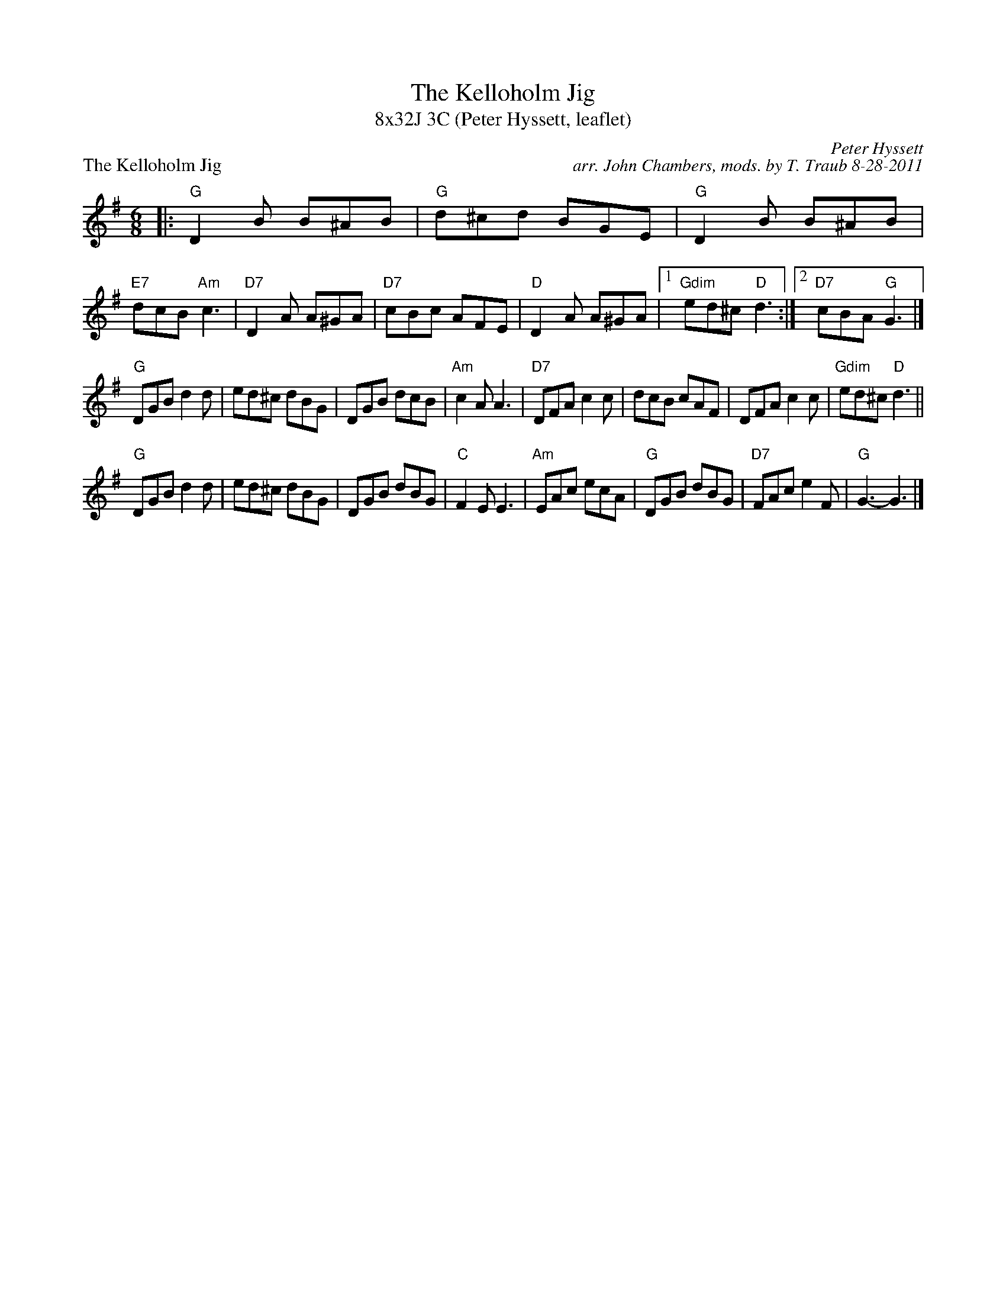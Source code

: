 X: 1
T: The Kelloholm Jig
T: 8x32J 3C (Peter Hyssett, leaflet)
M: 6/8
L: 1/8
P: The Kelloholm Jig
C: Peter Hyssett
C: arr. John Chambers, mods. by T. Traub 8-28-2011
S: RSCDS Leaflet 32
R: Jig
K: G
|: "G"D2B B^AB | "G"d^cd BGE | "G"D2B B^AB | "E7"dcB "Am"c3 | "D7"D2A A^GA |  "D7"cBc AFE | "D"D2A A^GA |1 "Gdim"ed^c "D"d3 :|2 "D7"cBA "G"G3 |]
"G"DGB d2d | ed^c dBG | DGB dcB | "Am"c2A A3 | "D7"DFA c2c |  dcB cAF | DFA c2c | "Gdim"ed^c "D"d3 ||
"G"DGB d2d | ed^c dBG | DGB dBG | "C"F2E E3 | "Am"EAc ecA | "G"DGB dBG | "D7"FAc e2F | "G"G3- G3 |]
